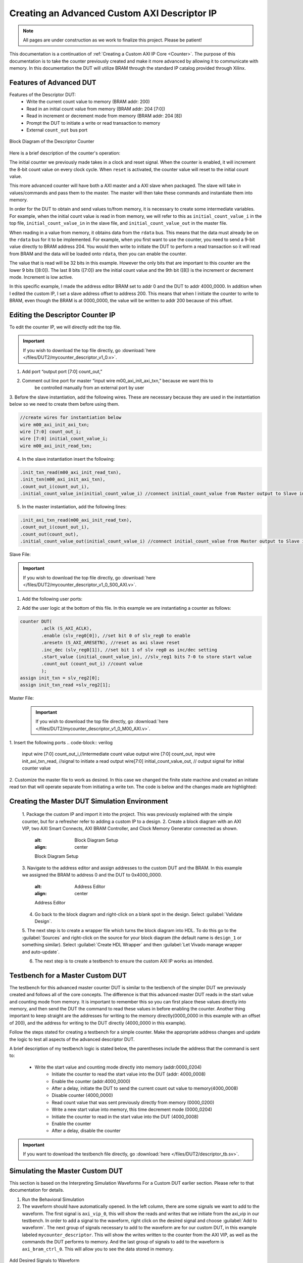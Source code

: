 .. _Descriptor Counter:

=============================================
Creating an Advanced Custom AXI Descriptor IP
=============================================

.. Note:: All pages are under construction as we work to finalize this project. Please be patient! 

This documentation is a continuation of :ref:`Creating a Custom AXI IP Core <Counter>`. 
The purpose of this documentation is to take the counter previously created and make it more advanced 
by allowing it to communicate with memory. In this documentation the DUT will utilize BRAM through the 
standard IP catalog provided through Xilinx.

.. _Features of Advanced DUT:

Features of Advanced DUT
-------------------------

Features of the Descriptor DUT:
    - Write the current count value to memory (BRAM addr: 200)
    - Read in an initial count value from memory (BRAM addr: 204 [7:0])
    - Read in increment or decrement mode from memory (BRAM addr: 204 [8])
    - Prompt the DUT to initiate a write or read transaction to memory
    - External ``count_out`` bus port

.. figure:: /images/DUT2/1_bd.JPG
    :alt: Block Diagram of the Descriptor Counter
    :align: center

    Block Diagram of the Descriptor Counter

Here is a brief description of the counter's operation:
    
The initial counter we previously made takes in a clock and reset signal. When the counter is enabled, 
it will increment the 8-bit count value on every clock cycle. When ``reset`` is activated, the 
counter value will reset to the initial count value.

This more advanced counter will have both a AXI master and a AXI slave when packaged. The slave will 
take in values/commands and pass them to the master. The master will then take these commands and 
instantiate them into memory.

In order for the DUT to obtain and send values to/from memory, it is necessary to create some 
intermediate variables. For example, when the initial count value is read in from memory, we will refer
to this as ``initial_count_value_i`` in the top file, ``initial_count_value_in`` in the slave file, 
and ``initial_count_value_out`` in the master file.

When reading in a value from memory, it obtains data from the ``rdata`` bus. This means that the data 
must already be on the ``rdata`` bus for it to be implemented. For example, when you first want to use 
the counter, you need to send a 9-bit value directly to BRAM address 204. You would then write to 
initiate the DUT to perform a read transaction so it will read from BRAM and the data will be 
loaded onto ``rdata``, then you can enable the counter.

The value that is read will be 32 bits in this example. However the only bits that are important 
to this counter are the lower 9 bits ([8:0]). The last 8 bits ([7:0]) are the initial count value 
and the 9th bit ([8]) is the increment or decrement mode. Increment is low active.

In this specific example, I made the address editor BRAM set to addr 0 and the DUT to addr 4000_0000. 
In addition when I edited the custom IP, I set a slave address offset to address 200. This means that 
when I initiate the counter to write to BRAM, even though the BRAM is at 0000_0000, the value will 
be written to addr 200 because of this offset.

    
.. _Edit the Descriptor Counter:

Editing the Descriptor Counter IP
---------------------------------

To edit the counter IP, we will directly edit the top file.

.. Important:: If you wish to download the top file directly, go :download:`here </files/DUT2/mycounter_descriptor_v1_0.v>`. 

1. Add port “output port [7:0] count_out,”
2. Comment out line port for master “input wire  m00_axi_init_axi_txn,” because we want this to 
    be controlled manually from an external port by user
3. Before the slave instantiation, add the following wires. These are necessary because they are used in the instantiation below so we need to create 
them before using them.
   
.. code-block:: verilog
    
    //create wires for instantiation below
    wire m00_axi_init_axi_txn;
    wire [7:0] count_out_i;
    wire [7:0] initial_count_value_i;
    wire m00_axi_init_read_txn;

..
4. In the slave instantiation insert the following:
   
.. code-block:: verilog

    .init_txn_read(m00_axi_init_read_txn),
    .init_txn(m00_axi_init_axi_txn),
    .count_out_i(count_out_i),
    .initial_count_value_in(initial_count_value_i) //connect initial_count_value from Master output to Slave input

..

5. In the master instantiation, add the following lines:
   
.. code-block:: verilog

    .init_axi_txn_read(m00_axi_init_read_txn),
    .count_out_i(count_out_i),
    .count_out(count_out),
    .initial_count_value_out(initial_count_value_i) //connect initial_count_value from Master output to Slave input

..

Slave File:

.. Important:: If you wish to download the top file directly, go :download:`here </files/DUT2/mycounter_descriptor_v1_0_S00_AXI.v>`. 

1. Add the following user ports:
   
.. code-block:: verilog
        output wire[7:0] count_out_i,
        output wire init_txn,
        output wire init_txn_read, //make it an external port
        input wire[7:0] initial_count_value_in, //initial count value sent from rdata

..

2. Add the user logic at the bottom of this file. In this example we are instantiating a counter as follows:
   
.. code-block:: verilog

    counter DUT(
            .aclk (S_AXI_ACLK),
            .enable (slv_reg0[0]), //set bit 0 of slv_reg0 to enable
            .aresetn (S_AXI_ARESETN), //reset as axi slave reset
            .inc_dec (slv_reg0[1]), //set bit 1 of slv reg0 as inc/dec setting
            .start_value (initial_count_value_in), //slv_reg1 bits 7-0 to store start value
            .count_out (count_out_i) //count value
            );
    assign init_txn = slv_reg2[0];
    assign init_txn_read =slv_reg2[1];
..
        
Master File:
        .. Important:: If you wish to download the top file directly, go :download:`here </files/DUT2/mycounter_descriptor_v1_0_M00_AXI.v>`. 

1. Insert the following ports
.. code-block:: verilog

    input wire [7:0] count_out_i,//intermediate count value
    output wire [7:0] count_out,
    input wire init_axi_txn_read, //signal to initiate a read
    output wire[7:0] initial_count_value_out, // output signal for initial counter value

..

2. Customize the master file to work as desired. In this case we changed the finite state machine and created an initiate read txn 
that will operate separate from initiating a write txn. The code is below and the changes made are highlighted:

.. code-block:: verilog
    `timescale 1 ns / 1 ps
    module myip_counter_master_read_v1_0_M00_AXI #
    (
            // Users to add parameters here

            // User parameters ends
            // Do not modify the parameters beyond this line

            // The master will start generating data from the C_M_START_DATA_VALUE value
            parameter  C_M_START_DATA_VALUE	= 32'h00000000,
            // The master requires a target slave base address.
            // The master will initiate read and write transactions on the slave with base address specified here as a parameter.
            parameter  C_M_TARGET_SLAVE_BASE_ADDR	= :guilabel:`32'h00000200`,

            // Width of M_AXI address bus. 
            // The master generates the read and write addresses of width specified as C_M_AXI_ADDR_WIDTH.
            parameter integer C_M_AXI_ADDR_WIDTH	= 32,
            // Width of M_AXI data bus. 
            // The master issues write data and accept read data where the width of the data bus is C_M_AXI_DATA_WIDTH
            parameter integer C_M_AXI_DATA_WIDTH	= 32,
            // Transaction number is the number of write 
            // and read transactions the master will perform as a part of this example memory test.
            parameter integer C_M_TRANSACTIONS_NUM	= 4
            )
            (
            // Users to add ports here
            :guilabel:`input wire [7:0] count_out_i,//intermediate count value
            output wire [7:0] count_out,
            input wire init_axi_txn_read, //signal to initiate a read
            output wire[7:0] initial_count_value_out, // output signal for initial counter value`

            // User ports ends
            // Do not modify the ports beyond this line

            // Initiate AXI transactions
            :guilabel:`input wire  INIT_AXI_TXN,`
            // Asserts when ERROR is detected
            output reg  ERROR,
            // Asserts when AXI transactions is complete
            output wire  TXN_DONE,
            // AXI clock signal
            input wire  M_AXI_ACLK,
            // AXI active low reset signal
            input wire  M_AXI_ARESETN,
            // Master Interface Write Address Channel ports. Write address (issued by master)
            output wire [C_M_AXI_ADDR_WIDTH-1 : 0] M_AXI_AWADDR,
            // Write channel Protection type.
            // This signal indicates the privilege and security level of the transaction,
            // and whether the transaction is a data access or an instruction access.
            output wire [2 : 0] M_AXI_AWPROT,
            // Write address valid. 
            // This signal indicates that the master signaling valid write address and control information.
            output wire  M_AXI_AWVALID,
            // Write address ready. 
            // This signal indicates that the slave is ready to accept an address and associated control signals.
            input wire  M_AXI_AWREADY,
            // Master Interface Write Data Channel ports. Write data (issued by master)
            output wire [C_M_AXI_DATA_WIDTH-1 : 0] M_AXI_WDATA,
            // Write strobes. 
            // This signal indicates which byte lanes hold valid data.
            // There is one write strobe bit for each eight bits of the write data bus.
            output wire [C_M_AXI_DATA_WIDTH/8-1 : 0] M_AXI_WSTRB,
            // Write valid. This signal indicates that valid write data and strobes are available.
            output wire  M_AXI_WVALID,
            // Write ready. This signal indicates that the slave can accept the write data.
            input wire  M_AXI_WREADY,
            // Master Interface Write Response Channel ports. 
            // This signal indicates the status of the write transaction.
            input wire [1 : 0] M_AXI_BRESP,
            // Write response valid. 
            // This signal indicates that the channel is signaling a valid write response
            input wire  M_AXI_BVALID,
            // Response ready. This signal indicates that the master can accept a write response.
            output wire  M_AXI_BREADY,
            // Master Interface Read Address Channel ports. Read address (issued by master)
            output wire [C_M_AXI_ADDR_WIDTH-1 : 0] M_AXI_ARADDR,
            // Protection type. 
            // This signal indicates the privilege and security level of the transaction, 
            // and whether the transaction is a data access or an instruction access.
                output wire [2 : 0] M_AXI_ARPROT,
            // Read address valid. 
            // This signal indicates that the channel is signaling valid read address and control information.
            output wire  M_AXI_ARVALID,
            // Read address ready. 
            // This signal indicates that the slave is ready to accept an address and associated control signals.
            input wire  M_AXI_ARREADY,
            // Master Interface Read Data Channel ports. Read data (issued by slave)
            input wire [C_M_AXI_DATA_WIDTH-1 : 0] M_AXI_RDATA,
            // Read response. This signal indicates the status of the read transfer.
            input wire [1 : 0] M_AXI_RRESP,
            // Read valid. This signal indicates that the channel is signaling the required read data.
            input wire  M_AXI_RVALID,
            // Read ready. This signal indicates that the master can accept the read data and response information.
            output wire  M_AXI_RREADY



            );
            :guilabel:`assign initial_count_value_out = M_AXI_RDATA[7:0];`

            // function called clogb2 that returns an integer which has the
            // value of the ceiling of the log base 2
            
            // function called clogb2 that returns an integer which has the
            // value of the ceiling of the log base 2

            function integer clogb2 (input integer bit_depth);
                begin
                    for(clogb2=0; bit_depth>0; clogb2=clogb2+1)
                            bit_depth = bit_depth >> 1;
                    end
                endfunction

                // TRANS_NUM_BITS is the width of the index counter for 
            // number of write or read transaction.
            localparam integer TRANS_NUM_BITS = clogb2(C_M_TRANSACTIONS_NUM-1);

            // Example State machine to initialize counter, initialize write transactions, 
            // initialize read transactions and comparison of read data with the 
            // written data words.
            parameter [1:0] IDLE = 2'b00, // This state initiates AXI4Lite transaction 
                    // after the state machine changes state to INIT_WRITE   
                    // when there is 0 to 1 transition on INIT_AXI_TXN
                INIT_WRITE   = 2'b01, // This state initializes write transaction,
                    // once writes are done, the state machine 
                    // changes state to INIT_READ 
                INIT_READ = 2'b10, // This state initializes read transaction
                    // once reads are done, the state machine 
                    // changes state to INIT_COMPARE 
                INIT_COMPARE = 2'b11; // This state issues the status of comparison 
                    // of the written data with the read data	

            reg [1:0] mst_exec_state;

            // AXI4LITE signals
            //write address valid
            reg  	axi_awvalid;
            //write data valid
            reg  	axi_wvalid;
            //read address valid
            reg  	axi_arvalid;
            //read data acceptance
            reg  	axi_rready;
            //write response acceptance
            reg  	axi_bready;
            //write address
            reg [C_M_AXI_ADDR_WIDTH-1 : 0] 	axi_awaddr;
            //write data
            reg [C_M_AXI_DATA_WIDTH-1 : 0] 	axi_wdata;
            //read addresss
            reg [C_M_AXI_ADDR_WIDTH-1 : 0] 	axi_araddr;
            //Asserts when there is a write response error
            wire  	write_resp_error;
            //Asserts when there is a read response error
            wire  	read_resp_error;
            //A pulse to initiate a write transaction
            reg  	start_single_write;
            //A pulse to initiate a read transaction
            reg  	start_single_read;
            //Asserts when a single beat write transaction is issued and remains asserted till the completion of write trasaction.
            reg  	write_issued;
            //Asserts when a single beat read transaction is issued and remains asserted till the completion of read trasaction.
            reg  	read_issued;
            //flag that marks the completion of write trasactions. The number of write transaction is user selected by the parameter C_M_TRANSACTIONS_NUM.
            reg  	writes_done;
            //flag that marks the completion of read trasactions. The number of read transaction is user selected by the parameter C_M_TRANSACTIONS_NUM
            reg  	reads_done;
            //The error register is asserted when any of the write response error, read response error or the data mismatch flags are asserted.
            reg  	error_reg;
            //index counter to track the number of write transaction issued
            reg [TRANS_NUM_BITS : 0] 	write_index;
            //index counter to track the number of read transaction issued
            reg [TRANS_NUM_BITS : 0] 	read_index;
            //Expected read data used to compare with the read data.
            reg [C_M_AXI_DATA_WIDTH-1 : 0] 	expected_rdata;
            //Flag marks the completion of comparison of the read data with the expected read data
            reg  	compare_done;
            //This flag is asserted when there is a mismatch of the read data with the expected read data.
            reg  	read_mismatch;
            //Flag is asserted when the write index reaches the last write transction number
            reg  	last_write;
            //Flag is asserted when the read index reaches the last read transction number
            reg  	last_read;
            reg  	init_txn_ff;
            reg  	init_txn_ff2;
            reg  	init_txn_edge;
            wire  	init_txn_pulse;

            //added registers for init_txn_read 
            :guilabel:`reg init_txn_ff_read;
            reg init_txn_ff2_read;`

            //set count out as count out i
            :guilabel:`assign count_out=count_out_i;`

        // I/O Connections assignments

            //Adding the offset address to the base addr of the slave
            assign M_AXI_AWADDR	= C_M_TARGET_SLAVE_BASE_ADDR + axi_awaddr;
            //AXI 4 write data
            assign M_AXI_WDATA	= axi_wdata;
            assign M_AXI_AWPROT	= 3'b000;
            assign M_AXI_AWVALID	= axi_awvalid;
            //Write Data(W)
            assign M_AXI_WVALID	= axi_wvalid;
            //Set all byte strobes in this example
            assign M_AXI_WSTRB	= 4'b1111;
            //Write Response (B)
            assign M_AXI_BREADY	= axi_bready;
            //Read Address (AR)
            assign M_AXI_ARADDR	= C_M_TARGET_SLAVE_BASE_ADDR + axi_araddr;
            assign M_AXI_ARVALID	= axi_arvalid;
            assign M_AXI_ARPROT	= 3'b001;
            //Read and Read Response (R)
            assign M_AXI_RREADY	= axi_rready;
            //Example design I/O
            assign TXN_DONE	= compare_done;
            assign init_txn_pulse	= (!init_txn_ff2) && init_txn_ff;

            :guilabel:`assign init_txn_pulse_read = (!init_txn_ff2_read) && init_txn_ff_read;`



        //Generate a pulse to initiate AXI transaction.
            always @(posedge M_AXI_ACLK)										      
            begin                                                                        
                // Initiates AXI transaction delay    
                if (M_AXI_ARESETN == 0 )                                                   
                begin                                                                    
                    init_txn_ff <= 1'b0;                                                   
                    init_txn_ff2 <= 1'b0;
                    :guilabel:`init_txn_ff_read <= 1'b0; //do the same thing for read txn  
                    init_txn_ff2_read<=1'b0;`
                    end                                                                               
                else                                                                       
                begin  
                    init_txn_ff <= INIT_AXI_TXN;
                    init_txn_ff2 <= init_txn_ff; 
                    :guilabel:`init_txn_ff_read <= init_axi_txn_read;
                    init_txn_ff2_read <= init_txn_ff_read;`
                    end                                                                      
            end     


            //--------------------
            //Write Address Channel
            //--------------------

            // The purpose of the write address channel is to request the address and 
            // command information for the entire transaction.  It is a single beat
            // of information.

            // Note for this example the axi_awvalid/axi_wvalid are asserted at the same
            // time, and then each is deasserted independent from each other.
            // This is a lower-performance, but simplier control scheme.

            // AXI VALID signals must be held active until accepted by the partner.

            // A data transfer is accepted by the slave when a master has
            // VALID data and the slave acknoledges it is also READY. While the master
            // is allowed to generated multiple, back-to-back requests by not 
            // deasserting VALID, this design will add rest cycle for
            // simplicity.

            // Since only one outstanding transaction is issued by the user design,
            // there will not be a collision between a new request and an accepted
            // request on the same clock cycle. 

            always @(posedge M_AXI_ACLK)										      
            begin                                                                        
                //Only VALID signals must be deasserted during reset per AXI spec          
                //Consider inverting then registering active-low reset for higher fmax 
        if (M_AXI_ARESETN == 0 || :guilabel:`init_txn_pulse == 1'b1`) 
        begin                                                                    
                    axi_awvalid <= 1'b0;                                                   
                end                                                                      
                //Signal a new address/data command is available by user logic           
                else                                                                       
                begin                                                                    
                    if (start_single_write)                                                
                    begin                                                                
                        axi_awvalid <= 1'b1;                                               
                    end                                                                  
                //Address accepted by interconnect/slave (issue of M_AXI_AWREADY by slave)
                    else if (M_AXI_AWREADY && axi_awvalid)                                 
                    begin                                                                
                        axi_awvalid <= 1'b0;                                               
                    end                                                                  
                end                                                                      
            end                                                                          
                                                                                        
                                                                                        
            // start_single_write triggers a new write                                   
            // transaction. write_index is a counter to                                  
            // keep track with number of write transaction                               
            // issued/initiated                                                          
            always @(posedge M_AXI_ACLK)                                                 
            begin                                                        
        if (M_AXI_ARESETN == 0 || :guilabel:`init_txn_pulse == 1'b1`)
        begin                                                                    
                    write_index <= 0;                                                      
                end                                                                      
                // Signals a new write address/ write data is                            
                // available by user logic                                               
                else if (start_single_write)                                               
                begin                                                                    
                    write_index <= write_index + 1;                                        
                end                                                                      
            end                                                                          


            //--------------------
            //Write Data Channel
            //--------------------

            //The write data channel is for transfering the actual data.
            //The data generation is speific to the example design, and 
            //so only the WVALID/WREADY handshake is shown here

            always @(posedge M_AXI_ACLK)                                        
            begin                                              
        if (M_AXI_ARESETN == 0 || :guilabel:`init_txn_pulse == 1'b1`)
        begin                                                                     
                    axi_wvalid <= 1'b0;                                                     
                end                                                                       
                //Signal a new address/data command is available by user logic              
                else if (start_single_write)                                                
                begin                                                                     
                    axi_wvalid <= 1'b1;                                                     
                end                                                                       
                //Data accepted by interconnect/slave (issue of M_AXI_WREADY by slave)      
                else if (M_AXI_WREADY && axi_wvalid)                                        
                begin                                                                     
                    axi_wvalid <= 1'b0;                                                      
                end                                                                       
            end                                                                           


            //----------------------------
            //Write Response (B) Channel
            //----------------------------

            //The write response channel provides feedback that the write has committed
            //to memory. BREADY will occur after both the data and the write address
            //has arrived and been accepted by the slave, and can guarantee that no
            //other accesses launched afterwards will be able to be reordered before it.

            //The BRESP bit [1] is used indicate any errors from the interconnect or
            //slave for the entire write burst. This example will capture the error.

            //While not necessary per spec, it is advisable to reset READY signals in
            //case of differing reset latencies between master/slave.

            always @(posedge M_AXI_ACLK)                                    
            begin                                                          
        if (M_AXI_ARESETN == 0 || :guilabel:`init_txn_pulse == 1'b1`)
        begin                                                            
                    axi_bready <= 1'b0;                                            
                end                                                              
                // accept/acknowledge bresp with axi_bready by the master          
                // when M_AXI_BVALID is asserted by slave                          
                else if (M_AXI_BVALID && ~axi_bready)                              
                begin                                                            
                    axi_bready <= 1'b1;                                            
                end                                                              
                // deassert after one clock cycle                                  
                else if (axi_bready)                                               
                begin                                                            
                    axi_bready <= 1'b0;                                            
                end                                                              
                // retain the previous value                                       
                else                                                               
                axi_bready <= axi_bready;                                        
            end                                                                  
                                                                                
            //Flag write errors                                                    
            assign write_resp_error = (axi_bready & M_AXI_BVALID & M_AXI_BRESP[1]);


            //----------------------------
            //Read Address Channel
            //----------------------------

            //start_single_read triggers a new read transaction. read_index is a counter to
            //keep track with number of read transaction issued/initiated

            always @(posedge M_AXI_ACLK)                                                     
            begin                    
        if (M_AXI_ARESETN == 0 || :guilabel:`init_txn_pulse == 1'b1`)
        begin                                                                        
                    read_index <= 0;                                                           
                end                                                                          
                // Signals a new read address is                                               
                // available by user logic                                                     
                else if (start_single_read)                                                    
                begin                                                                        
                    read_index <= read_index + 1;                                              
                end                                                                          
            end                                                                              
                                                                                            
            // A new axi_arvalid is asserted when there is a valid read address              
            // available by the master. start_single_read triggers a new read                
            // transaction                                                                   
            always @(posedge M_AXI_ACLK)                                                     
            begin                                        
        if (M_AXI_ARESETN == 0 || :guilabel:`init_txn_pulse == 1'b1`)
        begin                                                                        
                    axi_arvalid <= 1'b0;                                                       
                end                                                                          
                //Signal a new read address command is available by user logic                 
                else if (start_single_read)                                                    
                begin                                                                        
                    axi_arvalid <= 1'b1;                                                       
                end                                                                          
                //RAddress accepted by interconnect/slave (issue of M_AXI_ARREADY by slave)    
                else if (M_AXI_ARREADY && axi_arvalid)                                         
                begin                                                                        
                    axi_arvalid <= 1'b0;                                                       
                end                                                                          
                // retain the previous value                                                   
            end                                                                              


            //--------------------------------
            //Read Data (and Response) Channel
            //--------------------------------

            //The Read Data channel returns the results of the read request 
            //The master will accept the read data by asserting axi_rready
            //when there is a valid read data available.
            //While not necessary per spec, it is advisable to reset READY signals in
            //case of differing reset latencies between master/slave.

            always @(posedge M_AXI_ACLK)                                    
            begin                                                     
        if (M_AXI_ARESETN == 0 || :guilabel:`init_txn_pulse == 1'b1`)
        begin                                                             
                    axi_rready <= 1'b0;                                             
                end                                                               
                // accept/acknowledge rdata/rresp with axi_rready by the master     
                // when M_AXI_RVALID is asserted by slave                           
                else if (M_AXI_RVALID && ~axi_rready)                               
                begin                                                             
                    axi_rready <= 1'b1;                                             
                end                                                               
                // deassert after one clock cycle                                   
                else if (axi_rready)                                                
                begin                                                             
                    axi_rready <= 1'b0;                                             
                end                                                               
                // retain the previous value                                        
            end                                                                   
                                                                                    
            //Flag write errors                                                     
            assign read_resp_error = (axi_rready & M_AXI_RVALID & M_AXI_RRESP[1]);  


            //--------------------------------
            //User Logic
            //--------------------------------

            //Address/Data Stimulus

            //Address/data pairs for this example. The read and write values should
            //match.
            //Modify these as desired for different address patterns.

            //Write Addresses                                        
            always @(posedge M_AXI_ACLK)                                  
                begin  
        if (M_AXI_ARESETN == 0 || :guilabel:`init_txn_pulse == 1'b1`)
        begin                                                 
                        axi_awaddr <= 0;                                    
                    end                                                   
                    // Signals a new write address/ write data is         
                    // available by user logic                            
                    else if (M_AXI_AWREADY && axi_awvalid)                  
                    begin                                                 
                        :guilabel:`axi_awaddr <= axi_awaddr;//dont increment write address + 32'h00000004; `           
                                                                            
                    end                                                   
                end    

        // Write data generation                                      
            always @(posedge M_AXI_ACLK)                                  
                begin                                                     
                    if (:guilabel:`M_AXI_ARESETN == 0`)                                
                    begin                                                 
                        axi_wdata <= C_M_START_DATA_VALUE;                  
                    end                                                   
                    // Signals a new write address/ write data is           
                    // available by user logic 
        else if (:guilabel:`init_txn_pulse == 1'b1`)  //ORIGINALLY WAS  M_AXI_WREADY && axi_wvalid                  
                    begin                                                 
                        :guilabel:`axi_wdata <= count_out_i`; //send count out intermediiate value    
                    end                                                   
                    end          	                                       
                                
        //Read Addresses                                              
            always @(posedge M_AXI_ACLK)                                  
                begin                                                     
                    if (:guilabel:`M_AXI_ARESETN == 0`) //|| init_txn_pulse == 1'b1)      //put one clk cycle ahead                          
                    begin                                                 
                        :guilabel:`axi_araddr <= 32'h0000_0000;` //always reading from address 200                                    
                    end                                                   
                    // Signals a new write address/ write data is         
                    // available by user logic                            
                    else if (:guilabel:`init_txn_pulse_read==1'b1`) //originally was: (M_AXI_ARREADY && axi_arvalid)                  
                    begin                                                 
                        :guilabel:`axi_araddr <= axi_araddr;`//do not increment the read address + 32'h00000004;            
                    end                                                   
                end                                                       
                                                                            
                                                                            
                        
        always @(posedge M_AXI_ACLK)                                  
                begin                                                     
                    if (M_AXI_ARESETN == 0  || :guilabel:`init_txn_pulse == 1'b1`)                                
                    begin                                                 
                        expected_rdata <= C_M_START_DATA_VALUE;             
                    end                                                   
                    // Signals a new write address/ write data is         
                    // available by user logic                            
                    else if (M_AXI_RVALID && axi_rready)                    
                    begin                                                 
                        expected_rdata <= C_M_START_DATA_VALUE + read_index;
                    end                                                   
                end                                                       
            //implement master command interface state machine                         
            always @ ( posedge M_AXI_ACLK)                                                    
            begin                                                                             
                if (M_AXI_ARESETN == 1'b0)                                                     
                begin                                                                         
                // reset condition                                                            
                // All the signals are assigned default values under reset condition          
                    mst_exec_state  <= IDLE;                                            
                    start_single_write <= 1'b0;                                                 
                    write_issued  <= 1'b0;                                                      
                    start_single_read  <= 1'b0;                                                 
                    read_issued   <= 1'b0;                                                      
                    compare_done  <= 1'b0;                                                      
                    ERROR <= 1'b0;
                end                                                                           
                else                                                                            
                begin                                                                         
                // state transition                                                          
                    case (mst_exec_state)                                                       
                                                        
        IDLE:                                                             
                    // This state is responsible to initiate 
                    // AXI transaction when init_txn_pulse is asserted 
                        :guilabel:` if ( init_txn_pulse == 1'b1 )                                     
                        begin                                                                 
                            mst_exec_state  <= INIT_WRITE;                                      
                            ERROR <= 1'b0;
                            compare_done <= 1'b0;`
                        end  
                        :guilabel:`else if (init_txn_pulse_read ==1'b1 )
                        begin
                        mst_exec_state <=INIT_READ;
                        end  `                                                                 
                        else                                                                    
                        begin                                                                 
                            mst_exec_state  <= IDLE;                                    
                        end                                                                   
                                        
        INIT_WRITE:                                                               
                        // This state is responsible to issue start_single_write pulse to       
                        // initiate a write transaction. Write transactions will be             
                        // issued until last_write signal is asserted.                          
                        // write controller                                                     
                        if (writes_done)                                                        
                        begin                                                                 
                            mst_exec_state <= :guilabel:`IDLE;`//                                      
                        end                                                                   
                        else                                                                    
                        begin                                                                 
                            mst_exec_state  <= INIT_WRITE;  

        if (~axi_awvalid && ~axi_wvalid && ~M_AXI_BVALID && ~last_write && ~start_single_write && ~write_issued)
                                begin                                                           
                                start_single_write <= 1'b1;                                   
                                write_issued  <= 1'b1;                                        
                                end                                                             
                            else if (axi_bready)                                              
                                begin                                                           
                                write_issued  <= 1'b0;                                        
                                end                                                             
                            else                                                              
                                begin                                                           
                                start_single_write <= 1'b0; //Negate to generate a pulse      
                                end                                                             
                        end                                                                   
                                                                                                
                    INIT_READ:                                                                
                        // This state is responsible to issue start_single_read pulse to        
                        // initiate a read transaction. Read transactions will be               
                        // issued until last_read signal is asserted.                           
                        // read controller                                                     
                        if (reads_done)                                                        
                        begin                                                                
                            mst_exec_state <= :guilabel:`IDLE`;                                    
                        end                                                                  
                        else                                                                   
                        begin                                                                
                            mst_exec_state  <= INIT_READ;                                      
                                                                                                
                            if (~axi_arvalid && ~M_AXI_RVALID && ~last_read && ~start_single_read && ~read_issued)
                            begin                                                            
                                start_single_read <= 1'b1;                                     
                                read_issued  <= 1'b1;                                          
                            end                                                              
                            else if (axi_rready)                                               
                            begin                                                            
                                read_issued  <= 1'b0;                                          
                            end                                                              
                            else                                                               
                            begin                                                            
                                start_single_read <= 1'b0; //Negate to generate a pulse        
                            end                                                              
                        end           


        INIT_COMPARE:                                                            
                        begin
                            // This state is responsible to issue the state of comparison          
                            // of written data with the read data. If no error flags are set,      
                            // compare_done signal will be asseted to indicate success.            
                            ERROR <= error_reg; 
                            mst_exec_state <= IDLE;                                    
                            compare_done <= 1'b1;                                              
                        end                                                                  
                    default :                                                                
                        begin                                                                  
                        mst_exec_state  <= IDLE;                                     
                        end                                                                    
                    endcase                                                                     
                end                                                                             
            end //MASTER_EXECUTION_PROC                                                       
                                                                                                
            //Terminal write count                                                            
                                                                                                
            always @(posedge M_AXI_ACLK)                                                      
            begin                                                                             
                if (:guilabel:`M_AXI_ARESETN == 0 || init_txn_pulse == 1'b1`)                                                         
                last_write <= 1'b0;                                                           
                                                                                                
                //The last write should be associated with a write address ready response       
                else if ((write_index == C_M_TRANSACTIONS_NUM) && M_AXI_AWREADY)                
                last_write <= 1'b1;                                                           
                else                                                                            
                last_write <= last_write;                                                     
            end                                                                               
                                                                                                
            //Check for last write completion.                                                
                                                                                                
            //This logic is to qualify the last write count with the final write              
            //response. This demonstrates how to confirm that a write has been                
            //committed. 


        always @(posedge M_AXI_ACLK)                                                      
            begin                                                                             
                if (M_AXI_ARESETN == 0 || :guilabel:`init_txn_pulse == 1'b1`)                                                         
                writes_done <= 1'b0;                                                          
                                                                                                
                //The writes_done should be associated with a bready response                 
                else if (last_write && M_AXI_BVALID && axi_bready)                              
                writes_done <= 1'b1;                                                          
                else                                                                            
                writes_done <= writes_done;                                                   
            end                                                                               
                                                                                                
            //------------------                                                                
            //Read example                                                                      
            //------------------                                                                
                                                                                                
            //Terminal Read Count                                                               
                                                                                                
            always @(posedge M_AXI_ACLK)                                                      
            begin                                                                             
                if (M_AXI_ARESETN == 0 || :guilabel:`init_txn_pulse == 1'b1`)                                                         
                last_read <= 1'b0;                                                            
                                                                                                
                //The last read should be associated with a read address ready response         
                else if ((read_index == C_M_TRANSACTIONS_NUM) && (M_AXI_ARREADY) )              
                last_read <= 1'b1;                                                            
                else                                                                            
                last_read <= last_read;                                                       
            end                                                                               
                                                                                                
            /*                                                                                  
            Check for last read completion.
        This logic is to qualify the last read count with the final read                   
            response/data.                                                                     
            */                                                                                 
            always @(posedge M_AXI_ACLK)                                                      
            begin                                                                             
                if (M_AXI_ARESETN == 0 || :guilabel:`init_txn_pulse == 1'b1`)                                                         
                reads_done <= 1'b0;                                                           
                                                                                                
                //The reads_done should be associated with a read ready response                
                else if (last_read && M_AXI_RVALID && axi_rready)                               
                reads_done <= 1'b1;                                                           
                else                                                                            
                reads_done <= reads_done;                                                     
                end                                                                             
                                                                                                
            //-----------------------------                                                     
            //Example design error register                                                     
            //-----------------------------                                                     
                                                                                                
            //Data Comparison                                                                   
            always @(posedge M_AXI_ACLK)                                                      
            begin                                                                             
                if (M_AXI_ARESETN == 0  || :guilabel:`init_txn_pulse == 1'b1`)                                                         
                read_mismatch <= 1'b0;                                                          
                                                                                                
                //The read data when available (on axi_rready) is compared with the expected data
                else if ((M_AXI_RVALID && axi_rready) && (M_AXI_RDATA != expected_rdata))         
                read_mismatch <= 1'b1;                                                        
                else                                                                            
                read_mismatch <= read_mismatch;                                               
            end                                                                               
                                                                                                
            // Register and hold any data mismatches, or read/write interface errors            
            always @(posedge M_AXI_ACLK)                                                      
            begin                                                                             
                if (M_AXI_ARESETN == 0  || :guilabel:`init_txn_pulse == 1'b1`)                                                         
                error_reg <= 1'b0;                                                            
                                                                                                
                //Capture any error types                                                       
                else if (read_mismatch || write_resp_error || read_resp_error)                  
                error_reg <= 1'b1;                                                            
                else                                                                            
                error_reg <= error_reg;                                                       
            end                                                                               
            // Add user logic here

            // User logic ends

            endmodule

    ..
       
.. _Creating the Master DUT Simulation Environment:

Creating the Master DUT Simulation Environment
-------------------        

    1. Package the custom IP and import it into the project. This was previously explained with the 
    simple counter, but for a refresher refer to adding a custom IP to a design.
    2. Create a block diagram with an AXI VIP, two AXI Smart Connects, AXI BRAM Controller, and 
    Clock Memory Generator connected as shown.
        
        .. figure:: /images/DUT2/2_bd.png
        :alt: Block Diagram Setup
        :align: center

        Block Diagram Setup

    3. Navigate to the address editor and assign addresses to the custom DUT and the BRAM. In this 
    example we assigned the BRAM to address 0 and the DUT to 0x4000_0000.
        
        .. figure:: /images/DUT2/3_bd.JPG
        :alt: Address Editor
        :align: center

        Address Editor

    4. Go back to the block diagram and right-click on a blank spot in the design. Select :guilabel:`Validate Design`. 

    5. The next step is to create a wrapper file which turns the block diagram into HDL. To do this go to the :guilabel:`Sources`
    and right-click on the source for your block diagram (the default name is ``design_1`` or something similar). Select 
    :guilabel:`Create HDL Wrapper` and then :guilabel:`Let Vivado manage wrapper and auto-update`. 

    6. The next step is to create a testbench to ensure the custom AXI IP works as intended. 


.. _Testbench for a Master Custom DUT:

Testbench for a Master Custom DUT
---------------------------------

The testbench for this advanced master counter DUT is similar to the testbench of the simpler DUT we previously 
created and follows all of the core concepts. The difference is that this advanced master DUT reads in the start value 
and counting mode from memory. It is important to remember this so you can first place these values directly into memory, 
and then send the DUT the command to read these values in before enabling the counter. Another thing important to keep 
straight are the addresses for writing to the memory directly(0000_0000 in this example with an offset of 200), and the 
address for writing to the DUT directly (4000_0000 in this example). 

Follow the steps stated for creating a testbench for a simple counter. Make the appropriate address changes and update the 
logic to test all aspects of the advanced descriptor DUT. 

A brief description of my testbench logic is stated below, the parentheses include the address that the command is sent to:

    - Write the start value and counting mode directly into memory (addr:0000_0204)
	- Initiate the counter to read the start value into the DUT (addr: 4000_0008)
	- Enable the counter (addr:4000_0000)
	- After a delay, initiate the DUT to send the current count out value to memory(4000_0008)
	- Disable counter (4000_0000)
	- Read count value that was sent previously directly from memory (0000_0200)
	- Write a new start value into memory, this time decrement mode (0000_0204)
	- Initiate the counter to read in the start value into the DUT (4000_0008)
	- Enable the counter
	- After a delay, disable the counter

.. Important:: If you want to download the testbench file directly, go :download:`here </files/DUT2/descriptor_tb.sv>`. 

.. _Simulating the Master Custom DUT:

Simulating the Master Custom DUT
--------------------------------

This section is based on the Interpreting Simulation Waveforms For a Custom DUT earlier section. Please refer to that documentation for details.

1. Run the Behavioral Simulation
   
2. The waveform should have automatically opened. In the left column, there are some signals we want to add to 
   the waveform. The first signal is ``axi_vip_0``, this will show the reads and writes that we initiate from the 
   axi_vip in our testbench. In order to add a signal to the waveform, right click on the desired signal and 
   choose :guilabel:`Add to waveform`. The next group of signals necessary to add to the waveform are for our custom
   DUT, in this example labeled ``mycounter_descriptor``. This will show the writes written to the counter from 
   the AXI VIP, as well as the commands the DUT performs to memory. And the last group of signals to add to 
   the waveform is ``axi_bram_ctrl_0``. This will allow you to see the data stored in memory.

.. figure:: /images/DUT2/4_signals.JPG
    :alt: Add signals
    :align: center

    Add Desired Signals to Waveform

3. Now that we have added the necessary waveforms, in order to see the simulation run through our testbench 
properly we need to simulate for 3ms. To do this, make sure that the top toolbar is set to at least 3ms and 
then click the button highlighted in the photo below. 

.. figure:: /images/DUT2/5.JPG
    :alt: 3ms
    :align: center

    3ms Simulation time
    


    
